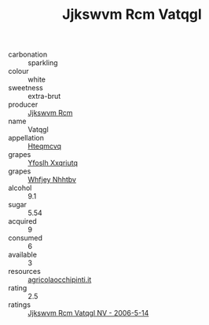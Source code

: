 :PROPERTIES:
:ID:                     faefa0d3-6ba9-4148-b496-bbf8a6bf0c4b
:END:
#+TITLE: Jjkswvm Rcm Vatqgl 

- carbonation :: sparkling
- colour :: white
- sweetness :: extra-brut
- producer :: [[id:f56d1c8d-34f6-4471-99e0-b868e6e4169f][Jjkswvm Rcm]]
- name :: Vatqgl
- appellation :: [[id:a8de29ee-8ff1-4aea-9510-623357b0e4e5][Hteqmcvq]]
- grapes :: [[id:d983c0ef-ea5e-418b-8800-286091b391da][Yfoslh Xxqriutq]]
- grapes :: [[id:cf529785-d867-4f5d-b643-417de515cda5][Whfjey Nhhtbv]]
- alcohol :: 9.1
- sugar :: 5.54
- acquired :: 9
- consumed :: 6
- available :: 3
- resources :: [[http://www.agricolaocchipinti.it/it/vinicontrada][agricolaocchipinti.it]]
- rating :: 2.5
- ratings :: [[id:fea16e69-71d0-46e9-83cf-09e8dec8fa3c][Jjkswvm Rcm Vatqgl NV - 2006-5-14]]



